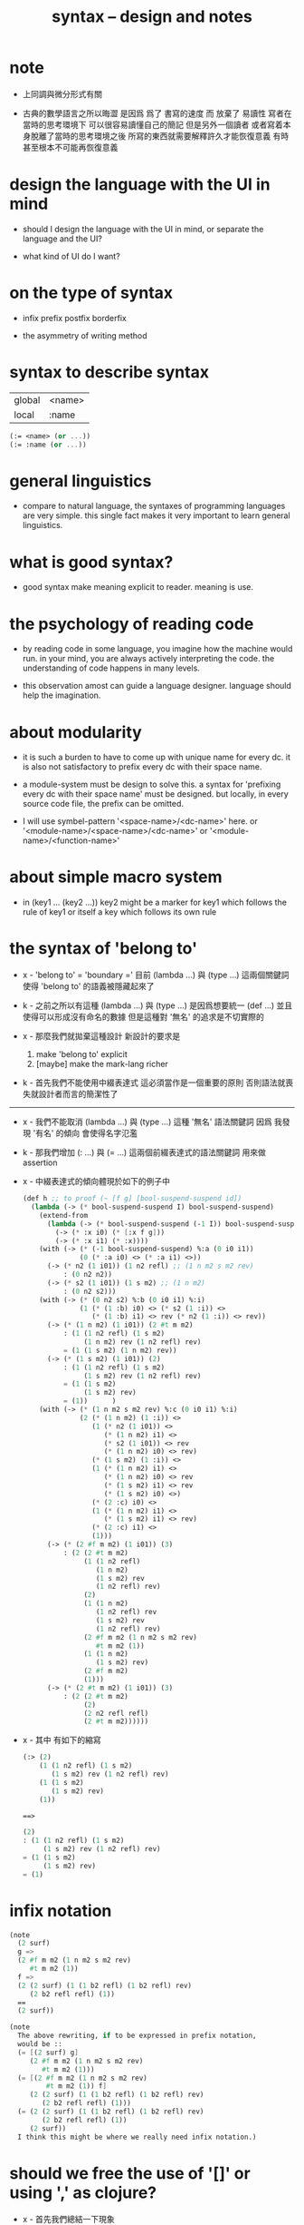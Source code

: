 #+title: syntax -- design and notes

* note

  - 上同調與微分形式有關

  - 古典的數學語言之所以晦澀
    是因爲 爲了 書寫的速度 而 放棄了 易讀性
    寫者在當時的思考環境下 可以很容易讀懂自己的簡記
    但是另外一個讀者 或者寫着本身脫離了當時的思考環境之後
    所寫的東西就需要解釋許久才能恢復意義
    有時甚至根本不可能再恢復意義

* design the language with the UI in mind

  - should I design the language with the UI in mind,
    or separate the language and the UI?

  - what kind of UI do I want?

* on the type of syntax

  - infix
    prefix
    postfix
    borderfix

  - the asymmetry of writing method

* syntax to describe syntax

  | global | <name> |
  | local  | :name  |

  #+begin_src scheme
  (:= <name> (or ...))
  (:= :name (or ...))
  #+end_src

* general linguistics

  - compare to natural language,
    the syntaxes of programming languages are very simple.
    this single fact makes it very important to learn general linguistics.

* what is good syntax?

  - good syntax make meaning explicit to reader.
    meaning is use.

* the psychology of reading code

  - by reading code in some language,
    you imagine how the machine would run.
    in your mind, you are always actively interpreting the code.
    the understanding of code happens in many levels.

  - this observation amost can guide a language designer.
    language should help the imagination.

* about modularity

  - it is such a burden
    to have to come up with unique name for every dc.
    it is also not satisfactory
    to prefix every dc with their space name.

  - a module-system must be design to solve this.
    a syntax for 'prefixing every dc with their space name'
    must be designed.
    but locally, in every source code file,
    the prefix can be omitted.

  - I will use symbel-pattern '<space-name>/<dc-name>' here.
    or '<module-name>/<space-name>/<dc-name>'
    or '<module-name>/<function-name>'

* about simple macro system

  - in (key1 ... (key2 ...))
    key2 might be a marker for key1 which follows the rule of key1
    or itself a key which follows its own rule

* the syntax of 'belong to'

  - x -
    'belong to' = 'boundary ='
    目前 (lambda ...) 與 (type ...) 這兩個關鍵詞
    使得 'belong to' 的語義被隱藏起來了

  - k -
    之前之所以有這種 (lambda ...) 與 (type ...)
    是因爲想要統一 (def ...)
    並且使得可以形成沒有命名的數據
    但是這種對 '無名' 的追求是不切實際的

  - x -
    那麼我們就拋棄這種設計
    新設計的要求是
    1. make 'belong to' explicit
    2. [maybe] make the mark-lang richer

  - k -
    首先我們不能使用中綴表達式
    這必須當作是一個重要的原則
    否則語法就喪失就設計者而言的簡潔性了

  ------

  - x -
    我們不能取消 (lambda ...) 與 (type ...) 這種 '無名' 語法關鍵詞
    因爲 我發現 '有名' 的傾向 會使得名字氾濫

  - k -
    那我們增加 (: ...) 與 (= ...) 這兩個前綴表達式的語法關鍵詞
    用來做 assertion

  - x -
    中綴表達式的傾向體現於如下的例子中
    #+begin_src scheme
    (def h ;; to proof (~ [f g] [bool-suspend-suspend id])
      (lambda (-> (* bool-suspend-suspend I) bool-suspend-suspend)
        (extend-from
          (lambda (-> (* bool-suspend-suspend (-1 I)) bool-suspend-suspend)
            (-> (* :x i0) (* [:x f g]))
            (-> (* :x i1) (* :x))))
        (with (-> (* (-1 bool-suspend-suspend) %:a (0 i0 i1))
                  (0 (* :a i0) <> (* :a i1) <>))
          (-> (* n2 (1 i01)) (1 n2 refl) ;; (1 n m2 s m2 rev)
              : (0 n2 n2))
          (-> (* s2 (1 i01)) (1 s m2) ;; (1 n m2)
              : (0 n2 s2)))
        (with (-> (* (0 n2 s2) %:b (0 i0 i1) %:i)
                  (1 (* (1 :b) i0) <> (* s2 (1 :i)) <>
                     (* (1 :b) i1) <> rev (* n2 (1 :i)) <> rev))
          (-> (* (1 n m2) (1 i01)) (2 #t m m2)
              : (1 (1 n2 refl) (1 s m2)
                   (1 n m2) rev (1 n2 refl) rev)
              = (1 (1 s m2) (1 n m2) rev))
          (-> (* (1 s m2) (1 i01)) (2)
              : (1 (1 n2 refl) (1 s m2)
                   (1 s m2) rev (1 n2 refl) rev)
              = (1 (1 s m2)
                   (1 s m2) rev)
              = (1))      )
        (with (-> (* (1 n m2 s m2 rev) %:c (0 i0 i1) %:i)
                  (2 (* (1 n m2) (1 :i)) <>
                     (1 (* n2 (1 i01)) <>
                        (* (1 n m2) i1) <>
                        (* s2 (1 i01)) <> rev
                        (* (1 n m2) i0) <> rev)
                     (* (1 s m2) (1 :i)) <>
                     (1 (* (1 n m2) i1) <>
                        (* (1 n m2) i0) <> rev
                        (* (1 s m2) i1) <> rev
                        (* (1 s m2) i0) <>)
                     (* (2 :c) i0) <>
                     (1 (* (1 n m2) i1) <>
                        (* (1 s m2) i1) <> rev)
                     (* (2 :c) i1) <>
                     (1)))
          (-> (* (2 #f m m2) (1 i01)) (3)
              : (2 (2 #t m m2)
                   (1 (1 n2 refl)
                      (1 n m2)
                      (1 s m2) rev
                      (1 n2 refl) rev)
                   (2)
                   (1 (1 n m2)
                      (1 n2 refl) rev
                      (1 s m2) rev
                      (1 n2 refl) rev)
                   (2 #f m m2 (1 n m2 s m2 rev)
                      #t m m2 (1))
                   (1 (1 n m2)
                      (1 s m2) rev)
                   (2 #f m m2)
                   (1)))
          (-> (* (2 #t m m2) (1 i01)) (3)
              : (2 (2 #t m m2)
                   (2)
                   (2 n2 refl refl)
                   (2 #t m m2))))))
    #+end_src

  - x -
    其中
    有如下的縮寫
    #+begin_src scheme
    (:> (2)
        (1 (1 n2 refl) (1 s m2)
           (1 s m2) rev (1 n2 refl) rev)
        (1 (1 s m2)
           (1 s m2) rev)
        (1))

    ==>

    (2)
    : (1 (1 n2 refl) (1 s m2)
         (1 s m2) rev (1 n2 refl) rev)
    = (1 (1 s m2)
         (1 s m2) rev)
    = (1)
    #+end_src

* infix notation

  #+begin_src scheme
  (note
    (2 surf)
    g =>
    (2 #f m m2 (1 n m2 s m2 rev)
       #t m m2 (1))
    f =>
    (2 (2 surf) (1 (1 b2 refl) (1 b2 refl) rev)
       (2 b2 refl refl) (1))
    ==
    (2 surf))

  (note
    The above rewriting, if to be expressed in prefix notation,
    would be ::
    (= [(2 surf) g]
       (2 #f m m2 (1 n m2 s m2 rev)
          #t m m2 (1)))
    (= [(2 #f m m2 (1 n m2 s m2 rev)
           #t m m2 (1)) f]
       (2 (2 surf) (1 (1 b2 refl) (1 b2 refl) rev)
          (2 b2 refl refl) (1)))
    (= (2 (2 surf) (1 (1 b2 refl) (1 b2 refl) rev)
          (2 b2 refl refl) (1))
       (2 surf))
    I think this might be where we really need infix notation.)
  #+end_src

* should we free the use of '[]' or using ',' as clojure?

  - x -
    首先我們總結一下現象

    #+begin_src scheme
    (: [n m2] (0 n2 s2))
    (: [s m2] (0 n2 s2))
    (: [#f m m2] (1 n m2 s m2 rev))
    (: [#t m m2] (1 n m2 s m2 rev))
    #+end_src
    這裏 [] 單純是爲了讓人知道 [] 內的是一個單一的元素
    也就是說在語義上 這是可以省略的
    因爲 按照出現在 [] 中的各個元素的定義
    我們就能知道它們將 compose 得一個單一的元素
    而這種多餘的 [] 可以讓人免於這種計算
    並且把這些期望明顯得表達在語法中 使得機器可以檢查之

    #+begin_src scheme
    (lambda  (-> (* bool-suspend (-1 I)) bool-suspend)
      (-> (* :x i0) [:x f g])
      (-> (* :x i1) :x))
    #+end_src
    這個被認爲是下面的縮寫
    #+begin_src scheme
    (lambda  (-> (* bool-suspend (-1 I)) bool-suspend)
      (-> [(* :x i0)] [:x f g])
      (-> [(* :x i1)] [:x]))
    #+end_src
    這裏
    (-> ...) 內 [] 使得多個參數和多個返回值成爲可能
    [雖然 這個例子中 單參數 與 單返回值]
    也就是說
    [] 內可能是多個元素
    比如
    #+begin_src scheme
    (lambda  (-> [(* bool-suspend (-1 I)) (* bool-suspend (-1 I))]
                 [bool-suspend bool-suspend])
      (-> [(* :x0 i0) (* :x1 i0)] [:x0 f g :x1 f g])
      (-> [(* :x0 i1) (* :x1 i1)] [:x0 :x1]))
    #+end_src

    是否允許如下的 '明確化' 呢
    #+begin_src scheme
    (lambda  (-> [(* bool-suspend (-1 I)) (* bool-suspend (-1 I))]
                 [bool-suspend bool-suspend])
      (-> [(* :x0 i0) (* :x1 i0)] [[:x0 f g] [:x1 f g]])
      (-> [(* :x0 i1) (* :x1 i1)] [[:x0] [:x1]]))
    #+end_src
    或者
    #+begin_src scheme
    (lambda  (-> [(* bool-suspend (-1 I)) (* bool-suspend (-1 I))]
                 [bool-suspend bool-suspend])
      (-> [(* :x0 i0) (* :x1 i0)] [:x0 f g, :x1 f g])
      (-> [(* :x0 i1) (* :x1 i1)] [:x0, :x1]))
    #+end_src

  - k -
    我想前者嵌套的 [[]] 肯定是不可取的

  - x -
    但是如果使用後者的話
    比如
    #+begin_src scheme
    (def bool-suspend
      (type space
        (: n s (-1 <>))
        (: m (-> bool (0 n s)))))
    #+end_src
    就應該寫成
    #+begin_src scheme
    (def bool-suspend
      (type space
        (: [n, s] (-1 <>))
        (: m (-> bool (0 n s)))))
    #+end_src
    然而對於 (: ...) 來說 這其實是沒有必要的

  - k -
    但是我們可以要求這一點
    以使得 對 [] 與 ',' 的使用變得一致

  - x -
    那我們就追求這種一致性吧
    也許之後對 (: ...) 這個語法關鍵詞的擴展
    可能使得 (: ...) 類似於 (-> ...)
    從而讓 這種用法變得有必要

  - k -
    這樣我們就要以 clojure 的方式使用 ',' 了

  - x -
    沒錯

  ------

  - x -
    我們來明確一下各個規則
    [] 可能出現在 (: ...) (-> ...) (* ...) 中
    而不允許出現在 (0 ...) (1 ...) (2 ...) (3 ...) 等等 中
    而 ',' 可以出現在如上所有語法關鍵詞中

  - k -
    從 [:x0 f g, :x1 f g]
    可以看出 ',' 是說
    在某個函數作用之後
    另起一個新元素加入到棧中

  - x -
    之所以保留 [] 的濫用[即 爲了可讀性而冗餘]
    是想要保留它做別的語義
    但是這可能是不對的
    應該允許 [] 的濫用

  - k -
    也就是說
    (1)
    在某些地方[某些語法關鍵詞中]和某些時候[某些語境下]
    我們必須要利用 [] 與 ',' 才能使得語法無歧義
    (2)
    但是在其他地方
    我們使用這兩種標點只是爲了
    使得讀者能夠更快地理解我們的語義
    而不用另行語法分析

  - x -
    沒錯
    比如 (-> ...) 中
    當有多個輸入值或者多個返回值時
    (-> [... ... ...] ...) 就是有必要的了
    然而是否加入 ',' 確是作者可以選擇的
    (-> [..., ..., ...] ...)
    而在 (: [n, s] (-1 <>)) 中
    甚至 [] 都是沒必要的
    可以直接寫成 (: n s (-1 <>)) 而沒有歧義
    這也是作者可以選擇的
    但是我常常選擇前者 以維持一點閱讀時的一致感

  - k -
    我們是否有必要舉出當前所有的可能用到這兩種標點的地方呢
    比如 (~ ...) (~~ ...) (= ...)

  - x -
    我想對於等價關係
    我們最好讓多個元素之出現有相互等價之意
    而 (:> ...) (=> ...) 都被當作是等價關係

  - k -
    如此看來當前的語法問題就又解決了

  - x -
    沒錯
    並且我覺得 我們還發展出了一些關於語法的一般理論
    或者不能說是 '理論'
    因爲我們並不遵循生成語法的傳統
    我們是否接機給生成語法一個批判呢?

  - k -
    啊 還是算了
    我們用我們自己的設計本身來批判它吧
    不要再專門另行討論了

  - x -
    但是
    如果能總結出一些批判的觀點就更好
    哦
    我想一個批判就夠了
    我們把語法之無歧義
    定義爲能夠寫一個程序來以無歧義的方式分歧出來其語義
    並且這種分析可能是依賴語境的

* a syntax for power [for repeating]

  - to help (: c (1 r r r r r r))
    and (-> [n-cell boundary] [x0 refl {n-1}])

  - x -
    我發現我們不能把這個語法單純地設計爲一個 syntax macro
    這樣的設計很容易想到
    但是如此一來我們就沒法以一致的方式使用它了
    那麼我們需要把它設計爲一個函數
    或者說一個高階函數 即一個組合子

  - k -
    如果是這樣 我們就需要語法來 quote 函數

  - x -
    沒錯
    我們不應該避開這個語義

  - k -
    最自然的 quote 函數時用的 [] 已經被用掉了
    那麼就剩下 {} 了
    [x0 refl {n-1}]
    應該寫成
    [x0 {refl} ...]
    應該寫成
    (1 {r} ...)
    因爲 'refl' 與 'r' 都是函數

  - x -
    [x0 {refl} n 1 sub times]
    (1 {r} 6 times)
